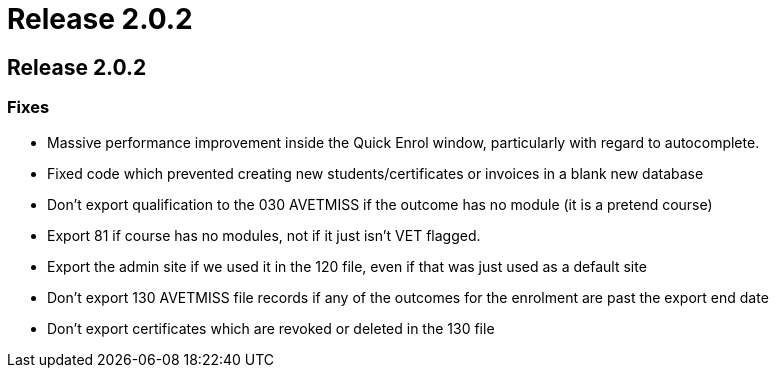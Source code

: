 = Release 2.0.2

== Release 2.0.2

=== Fixes

* Massive performance improvement inside the Quick Enrol window,
particularly with regard to autocomplete.
* Fixed code which prevented creating new students/certificates or
invoices in a blank new database
* Don't export qualification to the 030 AVETMISS if the outcome has no
module (it is a pretend course)
* Export 81 if course has no modules, not if it just isn't VET flagged.
* Export the admin site if we used it in the 120 file, even if that was
just used as a default site
* Don't export 130 AVETMISS file records if any of the outcomes for the
enrolment are past the export end date
* Don't export certificates which are revoked or deleted in the 130 file
